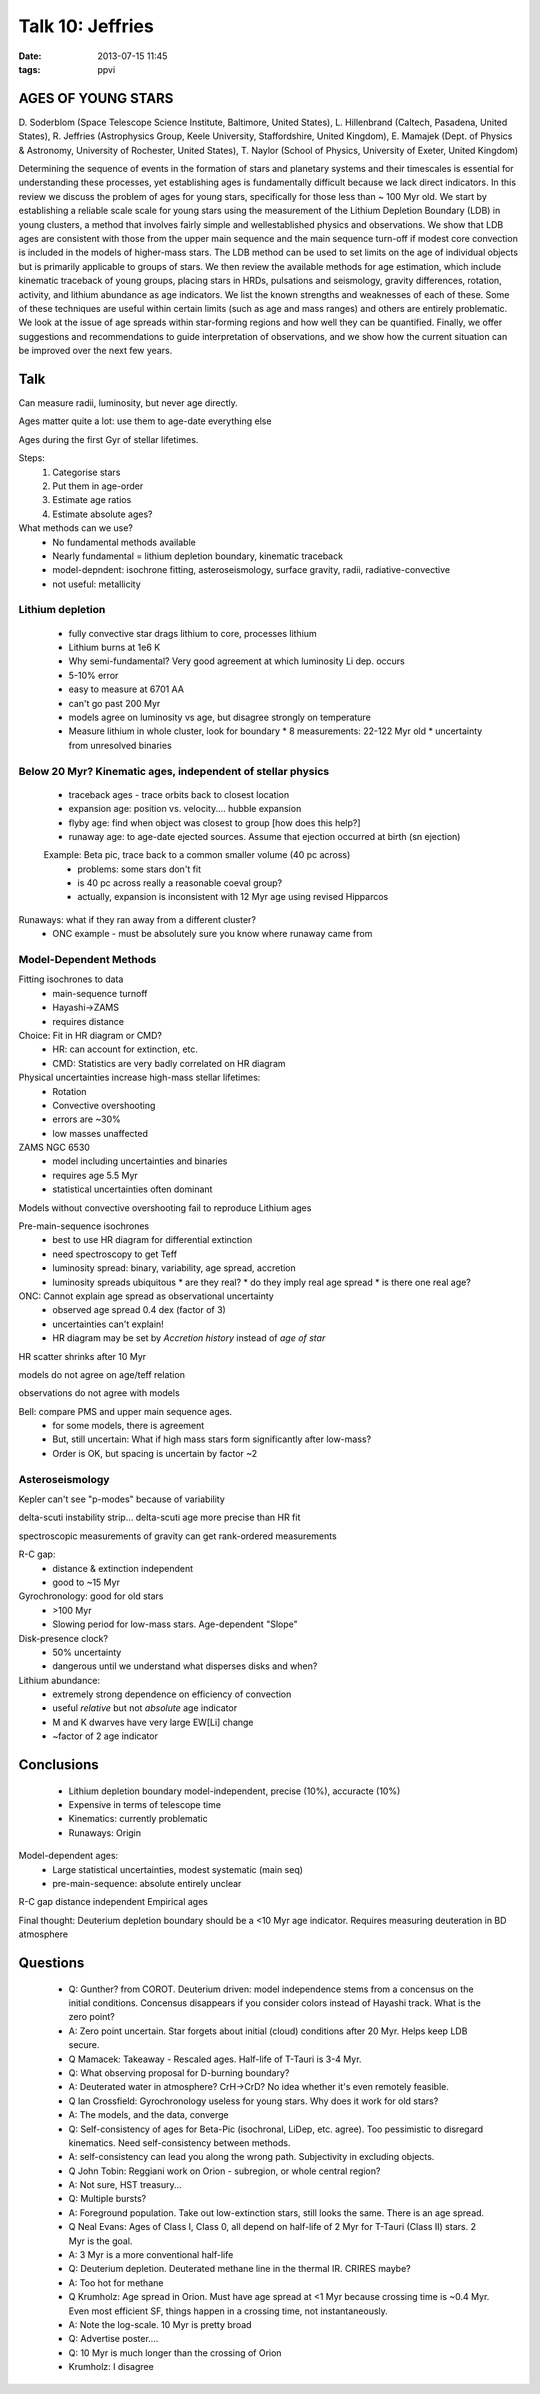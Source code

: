 Talk 10: Jeffries
=================
:date: 2013-07-15 11:45
:tags: ppvi

AGES OF YOUNG STARS
-------------------

D. Soderblom (Space Telescope Science Institute, Baltimore, United States),
L. Hillenbrand (Caltech, Pasadena, United States),
R. Jeffries (Astrophysics Group, Keele University, Staffordshire, United Kingdom),
E. Mamajek (Dept. of Physics & Astronomy, University of Rochester, United States),
T. Naylor (School of Physics, University of Exeter, United Kingdom)

Determining the sequence of events in the formation of stars and planetary
systems and their timescales is essential for understanding these processes,
yet establishing ages is fundamentally difficult because we lack direct
indicators. In this review we discuss the problem of ages for young stars,
specifically for those less than ~ 100 Myr old. We start by establishing a
reliable scale scale for young stars using the measurement of the Lithium
Depletion Boundary (LDB) in young clusters, a method that involves fairly
simple and wellestablished physics and observations. We show that LDB ages are
consistent with those from the upper main sequence and the main sequence
turn-off if modest core convection is included in the models of higher-mass
stars. The LDB method can be used to set limits on the age of individual
objects but is primarily applicable to groups of stars. We then review the
available methods for age estimation, which include kinematic traceback of
young groups, placing stars in HRDs, pulsations and seismology, gravity
differences, rotation, activity, and lithium abundance as age indicators. We
list the known strengths and weaknesses of each of these. Some of these
techniques are useful within certain limits (such as age and mass ranges) and
others are entirely problematic. We look at the issue of age spreads within
star-forming regions and how well they can be quantified. Finally, we offer
suggestions and recommendations to guide interpretation of observations, and we
show how the current situation can be improved over the next few years. 

Talk
----
Can measure radii, luminosity, but never age directly.

Ages matter quite a lot: use them to age-date everything else

Ages during the first Gyr of stellar lifetimes.  

Steps:
 1. Categorise stars
 2. Put them in age-order
 3. Estimate age ratios
 4. Estimate absolute ages?

What methods can we use?
 * No fundamental methods available
 * Nearly fundamental = lithium depletion boundary, kinematic traceback
 * model-depndent: isochrone fitting, asteroseismology, surface gravity, radii, radiative-convective
 * not useful: metallicity

Lithium depletion
`````````````````
 * fully convective star drags lithium to core, processes lithium
 * Lithium burns at 1e6 K
 * Why semi-fundamental?  Very good agreement at which luminosity Li dep. occurs
 * 5-10% error
 * easy to measure at 6701 AA
 * can't go past 200 Myr
 * models agree on luminosity vs age, but disagree strongly on temperature
 * Measure lithium in whole cluster, look for boundary
   * 8 measurements: 22-122 Myr old
   * uncertainty from unresolved binaries

Below 20 Myr?  Kinematic ages, independent of stellar physics
`````````````````````````````````````````````````````````````
 * traceback ages - trace orbits back to closest location
 * expansion age: position vs. velocity.... hubble expansion
 * flyby age: find when object was closest to group [how does this help?]
 * runaway age: to age-date ejected sources.  Assume that ejection occurred at birth  (sn ejection)

 Example: Beta pic, trace back to a common smaller volume (40 pc across)
  * problems: some stars don't fit
  * is 40 pc across really a reasonable coeval group?
  * actually, expansion is inconsistent with 12 Myr age using revised Hipparcos

Runaways: what if they ran away from a different cluster?  
 * ONC example - must be absolutely sure you know where runaway came from

Model-Dependent Methods
```````````````````````
Fitting isochrones to data
 * main-sequence turnoff
 * Hayashi->ZAMS
 * requires distance

Choice: Fit in HR diagram or CMD?
 * HR: can account for extinction, etc.
 * CMD: Statistics are very badly correlated on HR diagram

Physical uncertainties increase high-mass stellar lifetimes:
 * Rotation 
 * Convective overshooting 
 * errors are ~30%
 * low masses unaffected

ZAMS NGC 6530
 * model including uncertainties and binaries
 * requires age 5.5 Myr
 * statistical uncertainties often dominant

Models without convective overshooting fail to reproduce Lithium ages

Pre-main-sequence isochrones
 * best to use HR diagram for differential extinction
 * need spectroscopy to get Teff
 * luminosity spread: binary, variability, age spread, accretion
 * luminosity spreads ubiquitous
   * are they real?
   * do they imply real age spread
   * is there one real age?

ONC: Cannot explain age spread as observational uncertainty
 * observed age spread 0.4 dex (factor of 3)
 * uncertainties can't explain!
 * HR diagram may be set by *Accretion history* instead of *age of star*  

HR scatter shrinks after 10 Myr

models do not agree on age/teff relation

observations do not agree with models

Bell: compare PMS and upper main sequence ages. 
 * for some models, there is agreement
 * But, still uncertain: What if high mass stars form significantly after low-mass?
 * Order is OK, but spacing is uncertain by factor ~2


Asteroseismology
````````````````
Kepler can't see "p-modes" because of variability

delta-scuti instability strip...
delta-scuti age more precise than HR fit


spectroscopic measurements of gravity
can get rank-ordered measurements

R-C gap:
 * distance & extinction independent
 * good to ~15 Myr

Gyrochronology: good for old stars
 * >100 Myr
 * Slowing period for low-mass stars.  Age-dependent "Slope"

Disk-presence clock?
 * 50% uncertainty
 * dangerous until we understand what disperses disks and when?

Lithium abundance:
 * extremely strong dependence on efficiency of convection
 * useful *relative* but not *absolute* age indicator
 * M and K dwarves have very large EW[Li] change
 * ~factor of 2 age indicator

Conclusions
-----------
 * Lithium depletion boundary model-independent, precise (10%), accuracte (10%)
 * Expensive in terms of telescope time
 * Kinematics: currently problematic
 * Runaways: Origin

Model-dependent ages:
 * Large statistical uncertainties, modest systematic (main seq)
 * pre-main-sequence: absolute entirely unclear

R-C gap distance independent
Empirical ages

Final thought: Deuterium depletion boundary should be a <10 Myr age indicator.
Requires measuring deuteration in BD atmosphere

Questions
---------
 * Q: Gunther? from COROT.  Deuterium driven: model independence stems from a
   concensus on the initial conditions.  Concensus disappears if you consider
   colors instead of Hayashi track.  What is the zero point?
 * A: Zero point uncertain.  Star forgets about initial (cloud) conditions
   after 20 Myr.  Helps keep LDB secure.
 * Q Mamacek: Takeaway - Rescaled ages.  Half-life of T-Tauri is 3-4 Myr.
 * Q: What observing proposal for D-burning boundary?
 * A: Deuterated water in atmosphere?  CrH->CrD?  No idea whether it's even
   remotely feasible.
 * Q Ian Crossfield: Gyrochronology useless for young stars.  Why does it work
   for old stars?
 * A: The models, and the data, converge
 * Q: Self-consistency of ages for Beta-Pic (isochronal, LiDep, etc. agree).
   Too pessimistic to disregard kinematics.  Need self-consistency between
   methods.
 * A: self-consistency can lead you along the wrong path.  Subjectivity in
   excluding objects.
 * Q John Tobin: Reggiani work on Orion - subregion, or whole central region?
 * A: Not sure, HST treasury... 
 * Q: Multiple bursts?
 * A: Foreground population.  Take out low-extinction stars, still looks the
   same.  There is an age spread.
 * Q Neal Evans: Ages of Class I, Class 0, all depend on half-life of 2 Myr
   for T-Tauri (Class II) stars.  2 Myr is the goal.
 * A: 3 Myr is a more conventional half-life
 * Q: Deuterium depletion.  Deuterated methane line in the thermal IR.  CRIRES
   maybe?  
 * A: Too hot for methane
 * Q Krumholz: Age spread in Orion.  Must have age spread at <1 Myr because
   crossing time is ~0.4 Myr.  Even most efficient SF, things happen in a
   crossing time, not instantaneously.
 * A: Note the log-scale.  10 Myr is pretty broad
 * Q: Advertise poster....
 * Q: 10 Myr is much longer than the crossing of Orion
 * Krumholz: I disagree
